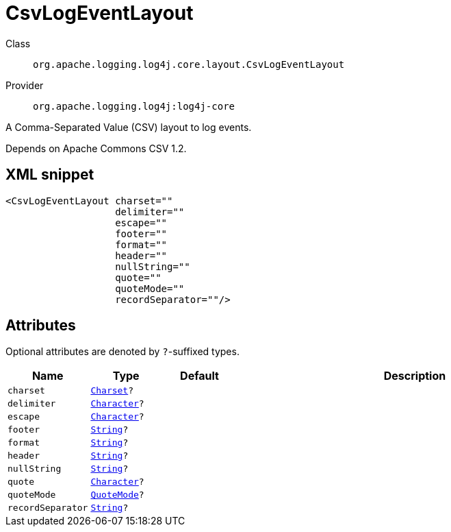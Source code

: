 ////
Licensed to the Apache Software Foundation (ASF) under one or more
contributor license agreements. See the NOTICE file distributed with
this work for additional information regarding copyright ownership.
The ASF licenses this file to You under the Apache License, Version 2.0
(the "License"); you may not use this file except in compliance with
the License. You may obtain a copy of the License at

    https://www.apache.org/licenses/LICENSE-2.0

Unless required by applicable law or agreed to in writing, software
distributed under the License is distributed on an "AS IS" BASIS,
WITHOUT WARRANTIES OR CONDITIONS OF ANY KIND, either express or implied.
See the License for the specific language governing permissions and
limitations under the License.
////
[#org_apache_logging_log4j_core_layout_CsvLogEventLayout]
= CsvLogEventLayout

Class:: `org.apache.logging.log4j.core.layout.CsvLogEventLayout`
Provider:: `org.apache.logging.log4j:log4j-core`

A Comma-Separated Value (CSV) layout to log events.

Depends on Apache Commons CSV 1.2.

[#org_apache_logging_log4j_core_layout_CsvLogEventLayout-XML-snippet]
== XML snippet
[source, xml]
----
<CsvLogEventLayout charset=""
                   delimiter=""
                   escape=""
                   footer=""
                   format=""
                   header=""
                   nullString=""
                   quote=""
                   quoteMode=""
                   recordSeparator=""/>
----

[#org_apache_logging_log4j_core_layout_CsvLogEventLayout-attributes]
== Attributes

Optional attributes are denoted by `?`-suffixed types.

[cols="1m,1m,1m,5"]
|===
|Name|Type|Default|Description

|charset
|xref:../../scalars.adoc#java_nio_charset_Charset[Charset]?
|
a|

|delimiter
|xref:../../scalars.adoc#java_lang_Character[Character]?
|
a|

|escape
|xref:../../scalars.adoc#java_lang_Character[Character]?
|
a|

|footer
|xref:../../scalars.adoc#java_lang_String[String]?
|
a|

|format
|xref:../../scalars.adoc#java_lang_String[String]?
|
a|

|header
|xref:../../scalars.adoc#java_lang_String[String]?
|
a|

|nullString
|xref:../../scalars.adoc#java_lang_String[String]?
|
a|

|quote
|xref:../../scalars.adoc#java_lang_Character[Character]?
|
a|

|quoteMode
|xref:../../scalars.adoc#org_apache_commons_csv_QuoteMode[QuoteMode]?
|
a|

|recordSeparator
|xref:../../scalars.adoc#java_lang_String[String]?
|
a|

|===
